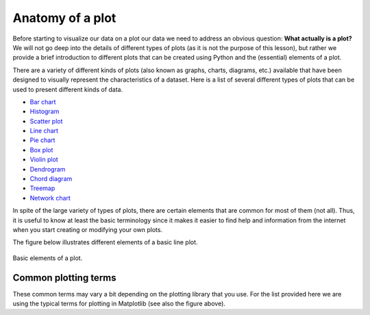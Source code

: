 Anatomy of a plot
=================

Before starting to visualize our data on a plot our data we need to address an obvious question: **What actually is a plot?**
We will not go deep into the details of different types of plots (as it is not the purpose of this lesson), but rather we provide a brief introduction to different plots that can be created using Python and the (essential) elements of a plot.

There are a variety of different kinds of plots (also known as graphs, charts, diagrams, etc.) available that have been designed to visually represent the characteristics of a dataset.
Here is a list of several different types of plots that can be used to present different kinds of data.

- `Bar chart <https://en.wikipedia.org/wiki/Bar_chart>`__
- `Histogram <https://en.wikipedia.org/wiki/Histogram>`__
- `Scatter plot <https://en.wikipedia.org/wiki/Scatter_plot>`__
- `Line chart <https://en.wikipedia.org/wiki/Line_chart>`__
- `Pie chart <https://en.wikipedia.org/wiki/Pie_chart>`__
- `Box plot <https://en.wikipedia.org/wiki/Box_plot>`__
- `Violin plot <https://en.wikipedia.org/wiki/Violin_plot>`__
- `Dendrogram <https://en.wikipedia.org/wiki/Dendrogram>`__
- `Chord diagram <https://en.wikipedia.org/wiki/Chord_diagram>`__
- `Treemap <https://en.wikipedia.org/wiki/Treemap>`__
- `Network chart <https://en.wikipedia.org/wiki/Network_chart>`__

In spite of the large variety of types of plots, there are certain elements that are common for most of them (not all).
Thus, it is useful to know at least the basic terminology since it makes it easier to find help and information from the internet when you start creating or modifying your own plots.

The figure below illustrates different elements of a basic line plot.

.. figure:: img/basic-elements-of-plot.png
   :width: 800px
   :align: center
   :alt: Basic elements of a plot

   Basic elements of a plot.

Common plotting terms
---------------------

These common terms may vary a bit depending on the plotting library that you use.
For the list provided here we are using the typical terms for plotting in Matplotlib (see also the figure above).

+---------------+-----------------------------------------------------------------------------------------------------------------------------+
| Term          | Description                                                                                                                 |
+===============+=============================================================================================================================+
| *axis*        | Axes of the graph that are typically x, y, and z (for 3D plots).                                                             |
+---------------+-----------------------------------------------------------------------------------------------------------------------------+
| *title*       | Title of the plot.                                                                                                        |
+---------------+-----------------------------------------------------------------------------------------------------------------------------+
| *label*       | Name for the axis (e.g. xlabel or ylabel).                                                                                   |
+---------------+-----------------------------------------------------------------------------------------------------------------------------+
| *legend*      | Legend for the plot.                                                                                                         |
+---------------+-----------------------------------------------------------------------------------------------------------------------------+
| *tick label*  | Text or values that are represented on the axis.                                                                             |
+---------------+-----------------------------------------------------------------------------------------------------------------------------+
| *symbol*      | Symbol for data point(s) (on a scatter plot) that can be presented with different symbol shapes/colors.                     |
+---------------+-----------------------------------------------------------------------------------------------------------------------------+
| *size*        | Size of, for example, a point on a scatter plot. Also used for referring to the text sizes on a plot.                       |
+---------------+-----------------------------------------------------------------------------------------------------------------------------+
| *linestyle*   | The style how the line should be drawn. Can be solid or dashed, for example.                                                 |
+---------------+-----------------------------------------------------------------------------------------------------------------------------+
| *linewidth*   | The width of a line on a plot.                                                                                               |
+---------------+-----------------------------------------------------------------------------------------------------------------------------+
| *alpha*       | Transparency level of a filled element in a plot (values between 0.0 (fully transparent) and 1.0 (no transparency)). |
+---------------+-----------------------------------------------------------------------------------------------------------------------------+
| *tick(s)*     | Refers to the tick marks on a plot.                                                                                         |
+---------------+-----------------------------------------------------------------------------------------------------------------------------+
| *annotation*  | Refers to the text added to a plot.                                                                                         |
+---------------+-----------------------------------------------------------------------------------------------------------------------------+
| *padding*     | The distance between an (axis/tick) label and the axis.                                                                     |
+---------------+-----------------------------------------------------------------------------------------------------------------------------+